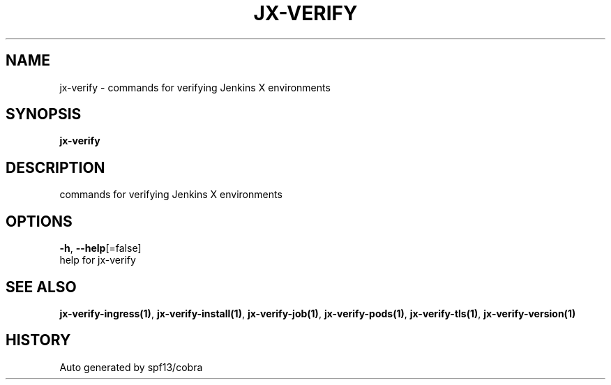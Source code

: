 .TH "JX-VERIFY" "1" "" "Auto generated by spf13/cobra" "" 
.nh
.ad l


.SH NAME
.PP
jx\-verify \- commands for verifying Jenkins X environments


.SH SYNOPSIS
.PP
\fBjx\-verify\fP


.SH DESCRIPTION
.PP
commands for verifying Jenkins X environments


.SH OPTIONS
.PP
\fB\-h\fP, \fB\-\-help\fP[=false]
    help for jx\-verify


.SH SEE ALSO
.PP
\fBjx\-verify\-ingress(1)\fP, \fBjx\-verify\-install(1)\fP, \fBjx\-verify\-job(1)\fP, \fBjx\-verify\-pods(1)\fP, \fBjx\-verify\-tls(1)\fP, \fBjx\-verify\-version(1)\fP


.SH HISTORY
.PP
Auto generated by spf13/cobra
